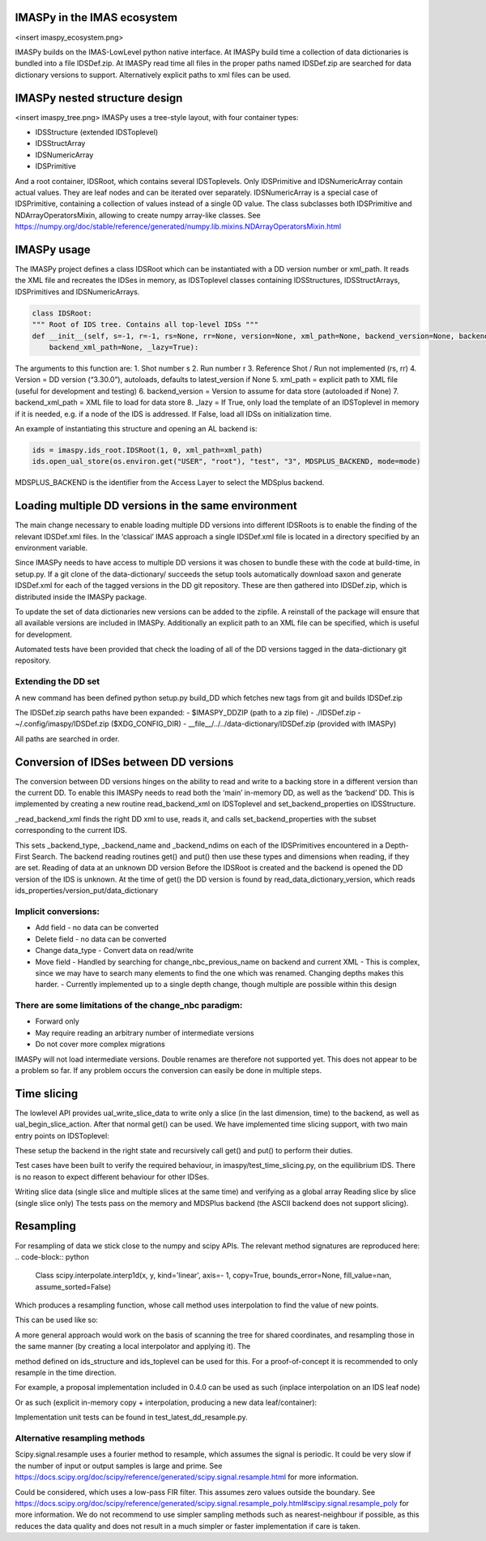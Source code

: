 IMASPy in the IMAS ecosystem
=================

<insert imaspy_ecosystem.png>

IMASPy builds on the IMAS-LowLevel python native interface. At IMASPy build time a collection of data dictionaries is bundled into a file IDSDef.zip. At IMASPy read time all files in the proper paths named IDSDef.zip are searched for data dictionary versions to support. Alternatively explicit paths to xml files can be used.

IMASPy nested structure design
=================

<insert imaspy_tree.png>
IMASPy uses a tree-style layout, with four container types:

- IDSStructure (extended IDSToplevel)
- IDSStructArray
- IDSNumericArray
- IDSPrimitive

And a root container, IDSRoot, which contains several IDSToplevels.
Only IDSPrimitive and IDSNumericArray contain actual values. They are leaf nodes and can be iterated over separately. IDSNumericArray is a special case of IDSPrimitive, containing a collection of values instead of a single 0D value. The class subclasses both IDSPrimitive and NDArrayOperatorsMixin, allowing to create numpy array-like classes. See https://numpy.org/doc/stable/reference/generated/numpy.lib.mixins.NDArrayOperatorsMixin.html


IMASPy usage
=================

The IMASPy project defines a class IDSRoot which can be instantiated with a DD version number or xml_path. It reads the XML file and recreates the IDSes in memory, as IDSToplevel classes containing IDSStructures, IDSStructArrays, IDSPrimitives and IDSNumericArrays.

.. code-block:: python

    class IDSRoot:
    """ Root of IDS tree. Contains all top-level IDSs """
    def __init__(self, s=-1, r=-1, rs=None, rr=None, version=None, xml_path=None, backend_version=None, backend_xml_path=None, backend_version=None,
        backend_xml_path=None, _lazy=True):

The arguments to this function are:
1. Shot number s
2. Run number r
3. Reference Shot / Run not implemented (rs, rr)
4. Version = DD version (“3.30.0”), autoloads, defaults to latest_version if None
5. xml_path = explicit path to XML file (useful for development and testing)
6. backend_version = Version to assume for data store (autoloaded if None)
7. backend_xml_path = XML file to load for data store
8. _lazy = If True, only load the template of an IDSToplevel  in memory if it is needed, e.g. if a node of the IDS is addressed. If False, load all IDSs on initialization time.

An example of instantiating this structure and opening an AL backend is:

.. code-block:: python

    ids = imaspy.ids_root.IDSRoot(1, 0, xml_path=xml_path)
    ids.open_ual_store(os.environ.get("USER", "root"), "test", "3", MDSPLUS_BACKEND, mode=mode)


MDSPLUS_BACKEND is the identifier from the Access Layer to select the MDSplus backend.


Loading multiple DD versions in the same environment
=============
The main change necessary to enable loading multiple DD versions into different IDSRoots is to enable the finding of the relevant IDSDef.xml files. In the ‘classical’ IMAS approach a single IDSDef.xml file is located in a directory specified by an environment variable.

Since IMASPy needs to have access to multiple DD versions it was chosen to bundle these with the code at build-time, in setup.py. If a git clone of the data-dictionary/ succeeds the setup tools automatically download saxon and generate IDSDef.xml for each of the tagged versions in the DD git repository. These are then gathered into IDSDef.zip, which is distributed inside the IMASPy package.

To update the set of data dictionaries new versions can be added to the zipfile. A reinstall of the package will ensure that all available versions are included in IMASPy. Additionally an explicit path to an XML file can be specified, which is useful for development.

Automated tests have been provided that check the loading of all of the DD versions tagged in the data-dictionary git repository.

Extending the DD set
---------
A new command has been defined python setup.py build_DD which fetches new tags from git and builds IDSDef.zip

The IDSDef.zip search paths have been expanded:
- $IMASPY_DDZIP (path to a zip file)
- ./IDSDef.zip
- ~/.config/imaspy/IDSDef.zip ($XDG_CONFIG_DIR)
- __file__/../../data-dictionary/IDSDef.zip (provided with IMASPy)

All paths are searched in order.


Conversion of IDSes between DD versions
===============
The conversion between DD versions hinges on the ability to read and write to a backing store in a different version than the current DD. To enable this IMASPy needs to read both the ‘main’ in-memory DD, as well as the ‘backend’ DD. This is implemented by creating a new routine read_backend_xml on IDSToplevel and set_backend_properties on IDSStructure.

.. code-block:: python
    class IDSToplevel(IDSStructure):
       def __init__(
            self, parent, name, structure_xml, backend_version=None, backend_xml_path=None
        ):
            super().__init__(parent, name, structure_xml)

            # Set an explicit backend_version or xml path
            # these will be used when put() or get() is called.
            self._backend_version = backend_version
            self._backend_xml_path = backend_xml_path

            if backend_xml_path or backend_version:
                self._read_backend_xml(backend_version, backend_xml_path)

        def _read_backend_xml(self, version=None, xml_path=None):
            """Find a DD xml from version or path, select the child corresponding to the
            current name and set the backend properties.

            This is defined on the Toplevel and not on the Root because that allows
            IDSes to be read from different versions. Still use the ElementTree memoization
            so performance will not suffer too much from this.
            """


_read_backend_xml finds the right DD xml to use, reads it, and calls set_backend_properties with the subset corresponding to the current IDS.

.. code-block:: python
   def set_backend_properties(self, structure_xml):
        """Walk the union of existing children and those in structure_xml
        and set backend_type annotations for this element and its children."""


This sets _backend_type, _backend_name and _backend_ndims on each of the IDSPrimitives encountered in a Depth-First Search. The backend reading routines get() and put() then use these types and dimensions when reading, if they are set.
Reading of data at an unknown DD version
Before the IDSRoot is created and the backend is opened the DD version of the IDS is unknown. At the time of get() the DD version is found by read_data_dictionary_version, which reads ids_properties/version_put/data_dictionary

Implicit conversions:
-----------
- Add field
  - no data can be converted
- Delete field
  - no data can be converted
- Change data_type
  - Convert data on read/write
- Move field
  - Handled by searching for change_nbc_previous_name on backend and current XML
  - This is complex, since we may have to search many elements to find the one which was renamed. Changing depths makes this harder.
  - Currently implemented up to a single depth change, though multiple are possible within this design

There are some limitations of the change_nbc paradigm:
------------
- Forward only
- May require reading an arbitrary number of intermediate versions
- Do not cover more complex migrations

IMASPy will not load intermediate versions. Double renames are therefore not supported yet. This does not appear to be a problem so far. If any problem occurs the conversion can easily be done in multiple steps.



Time slicing
============
The lowlevel API provides ual_write_slice_data to write only a slice (in the last dimension, time) to the backend, as well as ual_begin_slice_action. After that normal get() can be used. We have implemented time slicing support, with two main entry points on IDSToplevel:


.. code-block:: python
    def getSlice(
        self, time_requested, interpolation_method=CLOSEST_INTERP, occurrence=0
    ):
        """Get a slice from the backend.

        @param[in] time_requested time of the slice
        - UNDEFINED_TIME if not relevant (e.g to append a slice or replace the last slice)
        @param[in] interpolation_method mode for interpolation:
        - CLOSEST_INTERP take the slice at the closest time
        - PREVIOUS_INTERP take the slice at the previous time
        - LINEAR_INTERP interpolate the slice between the values of the previous and next slice
        - UNDEFINED_INTERP if not relevant (for write operations)
        """


    def putSlice(self, occurrence=0, ctx=None):
        """Put a single slice into the backend. only append is supported"""


These setup the backend in the right state and recursively call get() and put() to perform their duties.

Test cases have been built to verify the required behaviour, in imaspy/test_time_slicing.py, on the equilibrium IDS. There is no reason to expect different behaviour for other IDSes.

Writing slice data (single slice and multiple slices at the same time) and verifying as a global array
Reading slice by slice (single slice only)
The tests pass on the memory and MDSPlus backend (the ASCII backend does not support slicing).

Resampling
============
For resampling of data we stick close to the numpy and scipy APIs. The relevant method signatures are reproduced here:
.. code-block:: python
    Class scipy.interpolate.interp1d(x, y, kind='linear', axis=- 1, copy=True, bounds_error=None, fill_value=nan, assume_sorted=False)

Which produces a resampling function, whose call method uses interpolation to find the value of new points.

This can be used like so:

.. code-block:: python
    ids = IDSRoot()
    f = scipy.interpolate.interp1d(ids.pulse_schedule.time, ids.pulse_schedule_some_1d_var)
    ids.pulse_schedule.some_1d_var = f(ids.pulse_schedule.some_1d_var)


A more general approach would work on the basis of scanning the tree for shared coordinates, and resampling those in the same manner (by creating a local interpolator and applying it). The

.. code-block:: python
    visit_children(self, fun, leaf_only):

method defined on ids_structure and ids_toplevel can be used for this. For a proof-of-concept it is recommended to only resample in the time direction.

For example, a proposal implementation included in 0.4.0 can be used as such (inplace interpolation on an IDS leaf node)

.. code-block:: python
    ids = imaspy.ids_root.IDSRoot(1, 0)
    ids.nbi.ids_properties.homogeneous_time = IDS_TIME_MODE_HOMOGENEOUS
    ids.nbi.time = [1, 2, 3]
    ids.nbi.unit.resize(1)
    ids.nbi.unit[0].energy.data = 2 * ids.nbi.time
    old_id = id(ids.nbi.unit[0].energy.data)

    assert ids.nbi.unit[0].energy.data.time_axis == 0

    ids.nbi.unit[0].energy.data.resample(
        ids.nbi.time,
        [0.5, 1.5],
        ids.nbi.ids_properties.homogeneous_time,
        inplace=True,
        fill_value="extrapolate",
    )

    assert old_id == id(ids.nbi.unit[0].energy.data)
    assert ids.nbi.unit[0].energy.data == [1, 3]


Or as such (explicit in-memory copy + interpolation, producing a new data leaf/container):

.. code-block:: python
    ids = imaspy.ids_root.IDSRoot(1, 0)
    ids.nbi.ids_properties.homogeneous_time = IDS_TIME_MODE_HOMOGENEOUS
    ids.nbi.time = [1, 2, 3]
    ids.nbi.unit.resize(1)
    ids.nbi.unit[0].energy.data = 2 * ids.nbi.time
    old_id = id(ids.nbi.unit[0].energy.data)

    assert ids.nbi.unit[0].energy.data.time_axis == 0

    new_data = ids.nbi.unit[0].energy.data.resample(
        ids.nbi.time,
        [0.5, 1.5],
        ids.nbi.ids_properties.homogeneous_time,
        inplace=False,
        fill_value="extrapolate",
    )

    assert old_id != id(new_data)
    assert new_data == [1, 3]


Implementation unit tests can be found in test_latest_dd_resample.py.

Alternative resampling methods
-------
.. code-block:: python
    scipy.signal.resample(x, num, t=None, axis=0, window=None, domain='time')

Scipy.signal.resample uses a fourier method to resample, which assumes the signal is periodic. It could be very slow if the number of input or output samples is large and prime. See https://docs.scipy.org/doc/scipy/reference/generated/scipy.signal.resample.html for more information.

.. code-block:: python
    scipy.signal.resample_poly(x, up, down, axis=0, window='kaiser', 5.0, padtype='constant', cval=None)

Could be considered, which uses a low-pass FIR filter. This assumes zero values outside the boundary. See https://docs.scipy.org/doc/scipy/reference/generated/scipy.signal.resample_poly.html#scipy.signal.resample_poly for more information.
We do not recommend to use simpler sampling methods such as nearest-neighbour if possible, as this reduces the data quality and does not result in a much simpler or faster implementation if care is taken.
